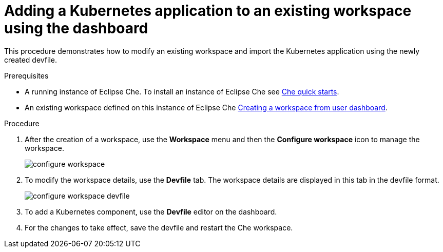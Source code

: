 // importing-a-kubernetes-application-into-a-che-workspace

[id="adding-a-kubernetes-application-to-an-existing-workspace-using-the-dashboard_{context}"]
= Adding a Kubernetes application to an existing workspace using the dashboard

This procedure demonstrates how to modify an existing workspace and import the Kubernetes application using the newly created devfile.

.Prerequisites

* A running instance of Eclipse Che. To install an instance of Eclipse Che see link:{site-baseurl}che-7/che-quick-starts/[Che quick starts].

* An existing workspace defined on this instance of Eclipse Che xref:creating-a-workspace-from-user-dashboard_{context}[Creating a workspace from user dashboard].

.Procedure

. After the creation of a workspace, use the *Workspace* menu and then the *Configure workspace* icon to manage the workspace.
+
image::workspaces/configure-workspace.png[]

. To modify the workspace details, use the *Devfile* tab. The workspace details are displayed in this tab in the devfile format.
+
image::workspaces/configure-workspace-devfile.png[]

. To add a Kubernetes component, use the *Devfile* editor on the dashboard.
. For the changes to take effect, save the devfile and restart the Che workspace.
